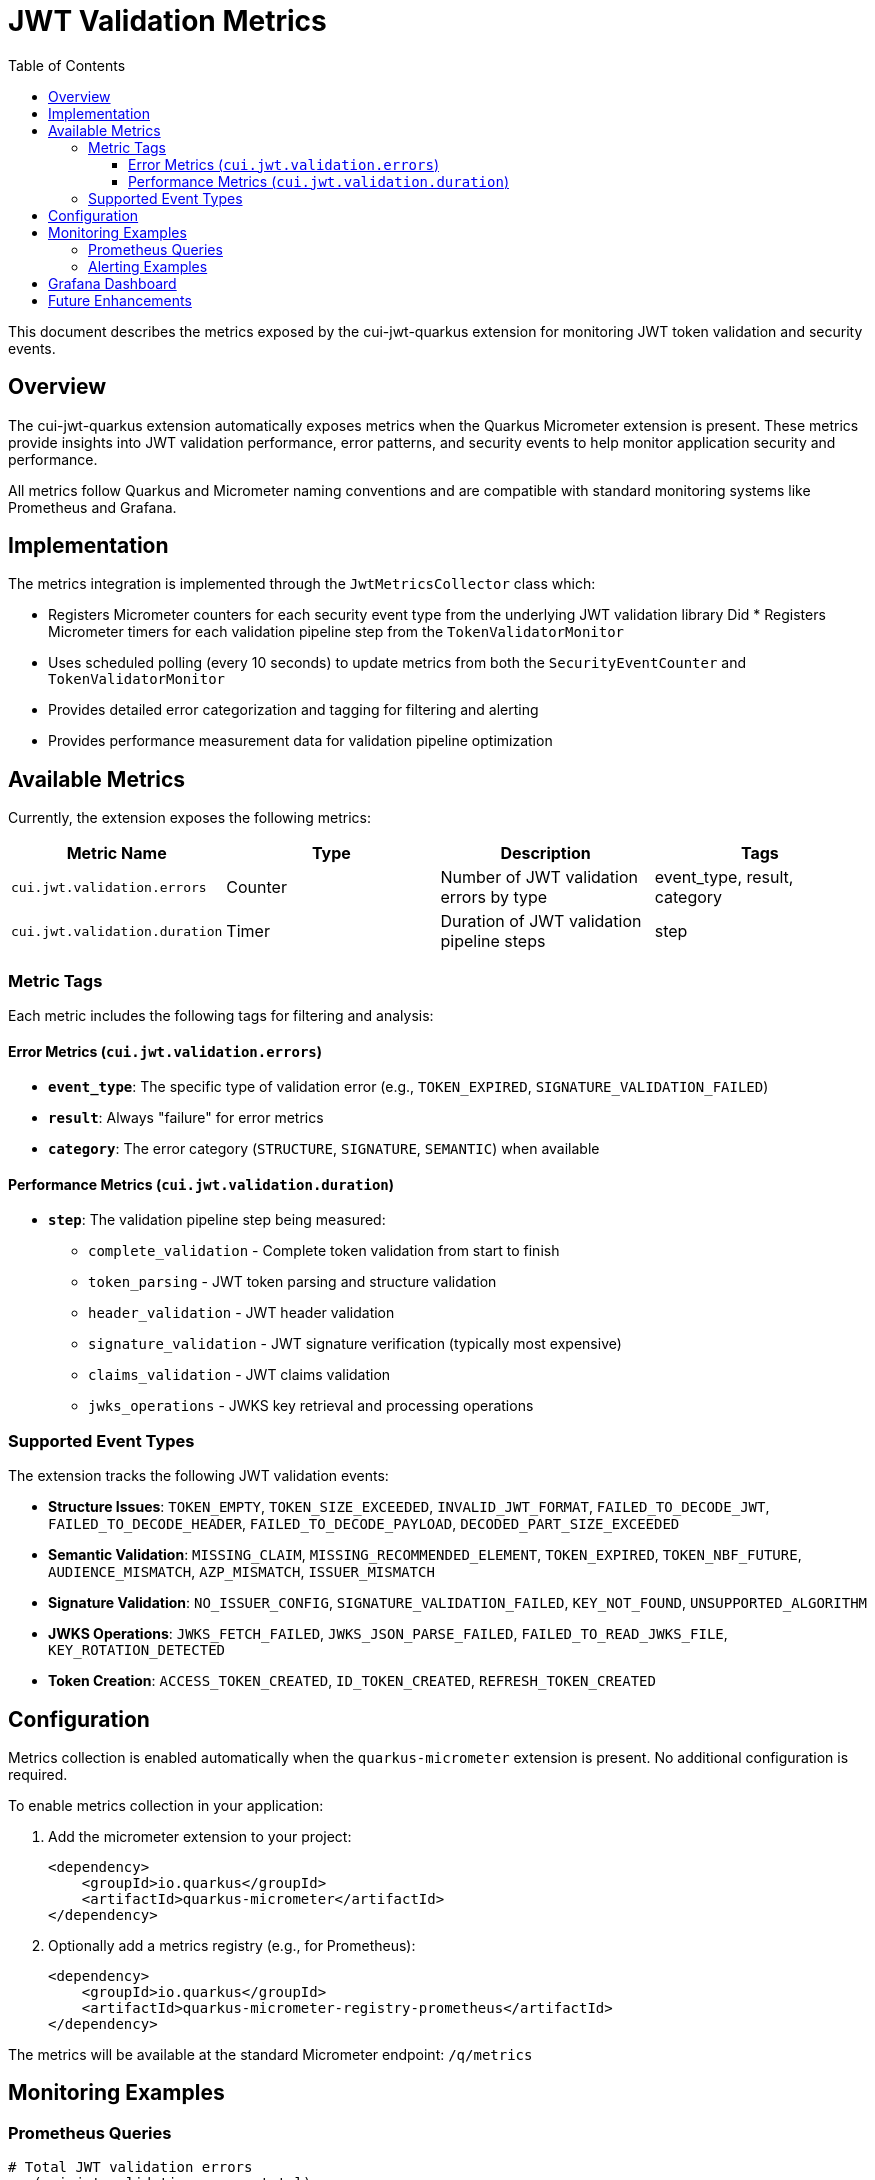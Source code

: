 = JWT Validation Metrics
:toc: left
:toclevels: 3
:source-highlighter: highlight.js

This document describes the metrics exposed by the cui-jwt-quarkus extension for monitoring JWT token validation and security events.

== Overview

The cui-jwt-quarkus extension automatically exposes metrics when the Quarkus Micrometer extension is present. These metrics provide insights into JWT validation performance, error patterns, and security events to help monitor application security and performance.

All metrics follow Quarkus and Micrometer naming conventions and are compatible with standard monitoring systems like Prometheus and Grafana.

== Implementation

The metrics integration is implemented through the `JwtMetricsCollector` class which:

* Registers Micrometer counters for each security event type from the underlying JWT validation library
Did * Registers Micrometer timers for each validation pipeline step from the `TokenValidatorMonitor`
* Uses scheduled polling (every 10 seconds) to update metrics from both the `SecurityEventCounter` and `TokenValidatorMonitor`
* Provides detailed error categorization and tagging for filtering and alerting
* Provides performance measurement data for validation pipeline optimization

== Available Metrics

Currently, the extension exposes the following metrics:

|===
|Metric Name |Type |Description |Tags

|`cui.jwt.validation.errors` |Counter |Number of JWT validation errors by type |event_type, result, category
|`cui.jwt.validation.duration` |Timer |Duration of JWT validation pipeline steps |step
|===

=== Metric Tags

Each metric includes the following tags for filtering and analysis:

==== Error Metrics (`cui.jwt.validation.errors`)

* **`event_type`**: The specific type of validation error (e.g., `TOKEN_EXPIRED`, `SIGNATURE_VALIDATION_FAILED`)
* **`result`**: Always "failure" for error metrics
* **`category`**: The error category (`STRUCTURE`, `SIGNATURE`, `SEMANTIC`) when available

==== Performance Metrics (`cui.jwt.validation.duration`)

* **`step`**: The validation pipeline step being measured:
  ** `complete_validation` - Complete token validation from start to finish
  ** `token_parsing` - JWT token parsing and structure validation
  ** `header_validation` - JWT header validation
  ** `signature_validation` - JWT signature verification (typically most expensive)
  ** `claims_validation` - JWT claims validation
  ** `jwks_operations` - JWKS key retrieval and processing operations

=== Supported Event Types

The extension tracks the following JWT validation events:

* **Structure Issues**: `TOKEN_EMPTY`, `TOKEN_SIZE_EXCEEDED`, `INVALID_JWT_FORMAT`, `FAILED_TO_DECODE_JWT`, `FAILED_TO_DECODE_HEADER`, `FAILED_TO_DECODE_PAYLOAD`, `DECODED_PART_SIZE_EXCEEDED`
* **Semantic Validation**: `MISSING_CLAIM`, `MISSING_RECOMMENDED_ELEMENT`, `TOKEN_EXPIRED`, `TOKEN_NBF_FUTURE`, `AUDIENCE_MISMATCH`, `AZP_MISMATCH`, `ISSUER_MISMATCH`
* **Signature Validation**: `NO_ISSUER_CONFIG`, `SIGNATURE_VALIDATION_FAILED`, `KEY_NOT_FOUND`, `UNSUPPORTED_ALGORITHM`
* **JWKS Operations**: `JWKS_FETCH_FAILED`, `JWKS_JSON_PARSE_FAILED`, `FAILED_TO_READ_JWKS_FILE`, `KEY_ROTATION_DETECTED`
* **Token Creation**: `ACCESS_TOKEN_CREATED`, `ID_TOKEN_CREATED`, `REFRESH_TOKEN_CREATED`

== Configuration

Metrics collection is enabled automatically when the `quarkus-micrometer` extension is present. No additional configuration is required.

To enable metrics collection in your application:

. Add the micrometer extension to your project:
+
[source,xml]
----
<dependency>
    <groupId>io.quarkus</groupId>
    <artifactId>quarkus-micrometer</artifactId>
</dependency>
----

. Optionally add a metrics registry (e.g., for Prometheus):
+
[source,xml]
----
<dependency>
    <groupId>io.quarkus</groupId>
    <artifactId>quarkus-micrometer-registry-prometheus</artifactId>
</dependency>
----

The metrics will be available at the standard Micrometer endpoint: `/q/metrics`

== Monitoring Examples

=== Prometheus Queries

[source,promql]
----
# Total JWT validation errors
sum(cui_jwt_validation_errors_total)

# Error rate by category over time
rate(cui_jwt_validation_errors_total[5m]) by (category)

# Signature verification failures (potential security issue)
sum(cui_jwt_validation_errors_total{event_type="SIGNATURE_VALIDATION_FAILED"})

# Token expiration issues
rate(cui_jwt_validation_errors_total{event_type="TOKEN_EXPIRED"}[5m])

# Average signature validation duration (performance monitoring)
rate(cui_jwt_validation_duration_seconds_sum{step="signature_validation"}[5m]) / rate(cui_jwt_validation_duration_seconds_count{step="signature_validation"}[5m])

# 95th percentile of complete validation duration
histogram_quantile(0.95, rate(cui_jwt_validation_duration_seconds_bucket{step="complete_validation"}[5m]))

# JWKS operations duration (network performance indicator)
rate(cui_jwt_validation_duration_seconds_sum{step="jwks_operations"}[5m]) / rate(cui_jwt_validation_duration_seconds_count{step="jwks_operations"}[5m])
----

=== Alerting Examples

[source,yaml]
----
# Alert on signature verification failures
- alert: JwtSignatureVerificationFailures
  expr: rate(cui_jwt_validation_errors_total{event_type="SIGNATURE_VALIDATION_FAILED"}[5m]) > 0.1
  for: 5m
  labels:
    severity: critical
  annotations:
    summary: "JWT signature verification failures detected"
    description: "Potential security issue: JWT tokens with invalid signatures are being processed at a high rate"

# Alert on high error rates
- alert: JwtHighErrorRate
  expr: rate(cui_jwt_validation_errors_total[5m]) > 5
  for: 10m
  labels:
    severity: warning
  annotations:
    summary: "High JWT validation error rate"
    description: "JWT validation errors are occurring at a high rate (>5/minute)"

# Alert on slow signature validation (performance issue)
- alert: JwtSlowSignatureValidation
  expr: histogram_quantile(0.95, rate(cui_jwt_validation_duration_seconds_bucket{step="signature_validation"}[5m])) > 0.1
  for: 5m
  labels:
    severity: warning
  annotations:
    summary: "JWT signature validation is slow"
    description: "95th percentile of signature validation duration is above 100ms"
----

== Grafana Dashboard

A pre-configured Grafana dashboard is available at link:jwt-metrics-grafana-dashboard.json[jwt-metrics-grafana-dashboard.json] that includes:

* JWT validation error rates by category
* Error type distribution
* Time series for security-relevant events
* Alert indicators for potential security issues
* Performance metrics for validation pipeline steps
* Duration histograms and percentiles for performance analysis
* JWKS operations timing for network performance monitoring

== Future Enhancements

The metrics implementation may be extended in future versions to include:

* Success rate and attempt counters
* JWKS cache size gauges
* Issuer-specific tagging
* Request rate limiting metrics

The current implementation provides comprehensive coverage of both security monitoring (error metrics) and performance monitoring (duration timers) for JWT validation operations.
